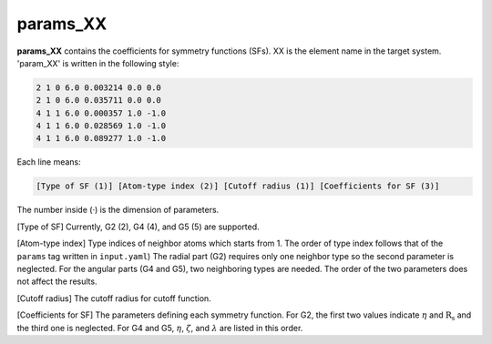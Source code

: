 =========
params_XX
=========

**params_XX** contains the coefficients for symmetry functions (SFs). XX is the element name  
in the target system. 'param_XX' is written in the following style:

.. code-block:: bash

    2 1 0 6.0 0.003214 0.0 0.0
    2 1 0 6.0 0.035711 0.0 0.0
    4 1 1 6.0 0.000357 1.0 -1.0
    4 1 1 6.0 0.028569 1.0 -1.0
    4 1 1 6.0 0.089277 1.0 -1.0

Each line means:

.. code-block:: bash

    [Type of SF (1)] [Atom-type index (2)] [Cutoff radius (1)] [Coefficients for SF (3)]

The number inside (·) is the dimension of parameters.

[Type of SF] Currently, G2 (2), G4 (4), and G5 (5) are supported.

[Atom-type index] Type indices of neighbor atoms which starts from 1.
The order of type index follows that of the ``params`` tag written in ``input.yaml``) 
The radial part (G2) requires only one neighbor type so the second parameter is neglected. 
For the angular parts (G4 and G5), two neighboring types are needed. 
The order of the two parameters does not affect the results.

[Cutoff radius] The cutoff radius for cutoff function.

[Coefficients for SF] The parameters defining each symmetry function.
For G2, the first two values indicate :math:`\eta` and :math:`\mathrm{R_s}` and the third one is neglected.
For G4 and G5, :math:`\eta`, :math:`\zeta`, and :math:`\lambda` are listed in this order.
